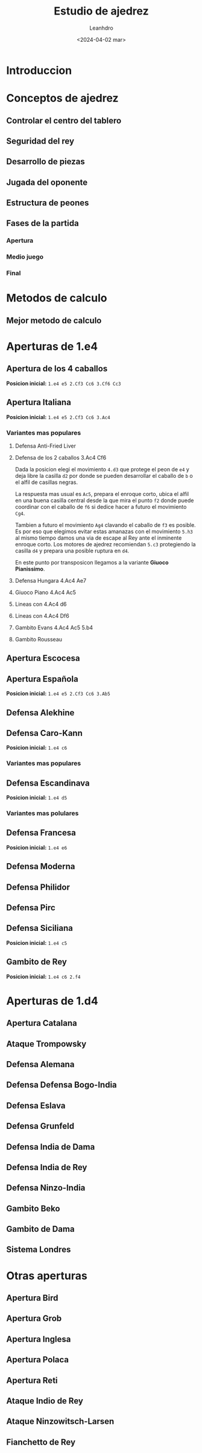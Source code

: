 #+TITLE: Estudio de ajedrez
#+AUTHOR: Leanhdro
#+DATE: <2024-04-02 mar>
#+STARTUP: show2levels inlineimages
* Introduccion
* Conceptos de ajedrez
** Controlar el centro del tablero
** Seguridad del  rey
** Desarrollo de piezas
** Jugada del oponente
** Estructura de peones
** Fases de la partida
*** Apertura
*** Medio juego
*** Final
* Metodos de calculo
** Mejor metodo de calculo
* Aperturas de 1.e4
** Apertura de los 4 caballos
*Posicion inicial:* =1.e4 e5 2.Cf3 Cc6 3.Cf6 Cc3=
#+ATTR_ORG: :width 400px
** Apertura Italiana
*Posicion inicial:* =1.e4 e5 2.Cf3 Cc6 3.Ac4=
#+ATTR_ORG: :width 400px
[[./img/AItalianaSP.png]]
*** Variantes mas populares
**** Defensa Anti-Fried Liver
**** Defensa de los 2 caballos 3.Ac4 Cf6
#+ATTR_ORG: :width 400px
[[./img/AItalianaD2C0.png]]
Dada la posicion elegi el movimiento =4.d3= que protege el peon de =e4= y deja libre la casilla =d2= por donde se pueden desarrollar el caballo de =b= o el alfil de casillas negras.
#+ATTR_ORG: :width 400px
[[./img/AItalianaD2C1.png]]
La respuesta mas usual es =Ac5=, prepara el enroque corto, ubica el alfil en una buena casilla central desde la que mira el punto =f2= donde puede coordinar con el caballo de =f6= si dedice hacer a futuro el movimiento =Cg4=. 
#+ATTR_ORG: :width 400px
[[./img/AItalianaD2C2.png]]
Tambien a futuro el movimiento =Ag4= clavando el caballo de =f3= es posible. Es por eso que elegimos evitar estas amanazas con el movimiento  =5.h3= al mismo tiempo damos una via de escape al Rey ante el inminente enroque corto. Los motores de ajedrez recomiendan =5.c3= protegiendo la casilla =d4= y prepara una posible ruptura en =d4=.
#+ATTR_ORG: :width 400px
[[./img/AItalianaD2C3.png]]
En este punto por transposicon llegamos a la variante *Giuoco Pianissimo*.
**** Defensa Hungara 4.Ac4 Ae7
#+ATTR_ORG: :width 400px
**** Giuoco Piano 4.Ac4 Ac5
#+ATTR_ORG: :width 400px
**** Lineas con 4.Ac4 d6
#+ATTR_ORG: :width 400px
**** Lineas con 4.Ac4 Df6
#+ATTR_ORG: :width 400px
**** Gambito Evans 4.Ac4 Ac5 5.b4
#+ATTR_ORG: :width 400px
**** Gambito Rousseau
#+ATTR_ORG: :width 400px
** Apertura Escocesa
** Apertura Española
*Posicion inicial:* =1.e4 e5 2.Cf3 Cc6 3.Ab5=
#+ATTR_ORG: :width 400px
** Defensa Alekhine
** Defensa Caro-Kann
*Posicion inicial:* =1.e4 c6=
#+ATTR_ORG: :width 400px
*** Variantes mas populares
** Defensa Escandinava
*Posicion inicial:* =1.e4 d5=
#+ATTR_ORG: :width 400px
*** Variantes mas polulares
** Defensa Francesa
*Posicion inicial:* =1.e4 e6=
#+ATTR_ORG: :width 400px
** Defensa Moderna
** Defensa Philidor
** Defensa Pirc
** Defensa Siciliana
*Posicion inicial:* =1.e4 c5=
#+ATTR_ORG: :width 400px
** Gambito de Rey
*Posicion inicial:* =1.e4 c6 2.f4=
#+ATTR_ORG: :width 400px
* Aperturas de 1.d4
** Apertura Catalana
** Ataque Trompowsky
** Defensa Alemana
** Defensa Defensa Bogo-India
** Defensa Eslava
** Defensa Grunfeld
** Defensa India de Dama
** Defensa India de Rey
** Defensa Ninzo-India
** Gambito Beko
** Gambito de Dama
** Sistema Londres
* Otras aperturas
** Apertura Bird
** Apertura Grob
** Apertura Inglesa
** Apertura Polaca
** Apertura Reti
** Ataque Indio de Rey
** Ataque Ninzowitsch-Larsen
** Fianchetto de Rey
